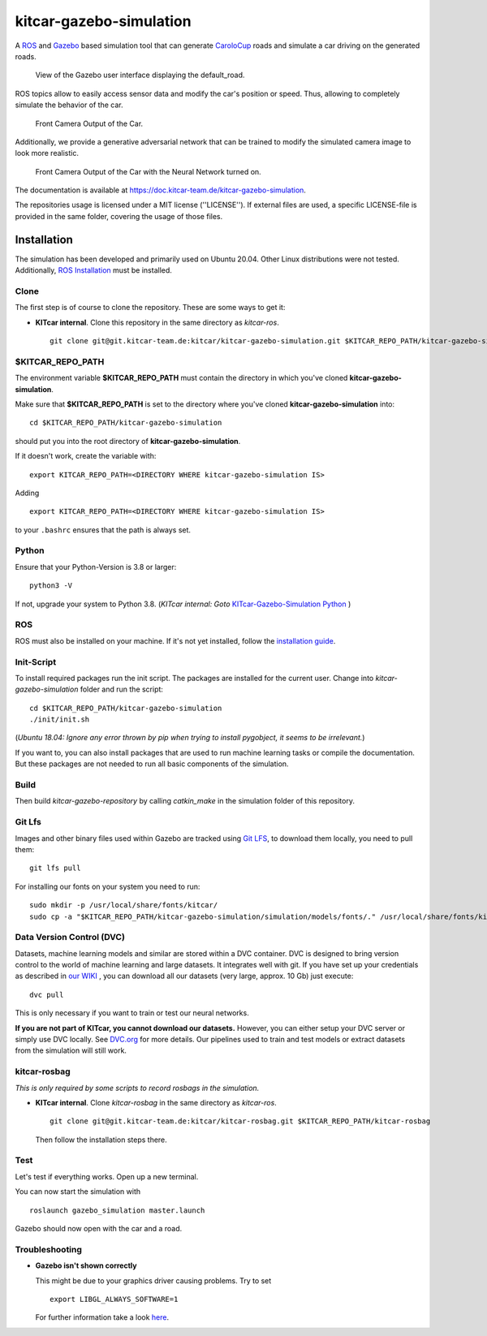 ========================
kitcar-gazebo-simulation
========================

A ROS_ and Gazebo_ based simulation tool that can generate CaroloCup_ roads \
and simulate a car driving on the generated roads.

.. figure:: docs/content/tutorials/resources/birds_view_default_road.gif
   :width: 400

   View of the Gazebo user interface displaying the default_road.

ROS topics allow to easily access sensor data and modify the car's position or speed. Thus, allowing to completely simulate the behavior of the car.

.. figure:: docs/content/tutorials/resources/camera_default_road.gif
   :width: 400

   Front Camera Output of the Car.

Additionally, we provide a generative adversarial network that can be trained to modify the simulated camera image to look more realistic.

.. figure:: docs/content/tutorials/resources/gan_default_road.gif
   :width: 400

   Front Camera Output of the Car with the Neural Network turned on.

The documentation is available at https://doc.kitcar-team.de/kitcar-gazebo-simulation.

.. _CaroloCup: https://wiki.ifr.ing.tu-bs.de/carolocup/news
.. _Gazebo: http://gazebosim.org
.. _ROS: https://www.ros.org/

The repositories usage is licensed under a MIT license (''LICENSE'').
If external files are used, a specific LICENSE-file is provided in the same folder, covering the usage of those files.

.. readme_installation

Installation
============

The simulation has been developed and primarily used on Ubuntu 20.04.
Other Linux distributions were not tested.
Additionally, `ROS Installation <http://wiki.ros.org/ROS/Installation>`_ \
must be installed.

Clone
-----

The first step is of course to clone the repository.
These are some ways to get it:

* **KITcar internal**. Clone this repository in the same directory as `kitcar-ros`. ::

   git clone git@git.kitcar-team.de:kitcar/kitcar-gazebo-simulation.git $KITCAR_REPO_PATH/kitcar-gazebo-simulation


$KITCAR_REPO_PATH
-----------------

The environment variable **$KITCAR_REPO_PATH** must contain the directory in which you've cloned **kitcar-gazebo-simulation**.

Make sure that **$KITCAR_REPO_PATH** is set to the directory where you've cloned **kitcar-gazebo-simulation** into::

  cd $KITCAR_REPO_PATH/kitcar-gazebo-simulation

should put you into the root directory of **kitcar-gazebo-simulation**.

If it doesn't work, create the variable with::


   export KITCAR_REPO_PATH=<DIRECTORY WHERE kitcar-gazebo-simulation IS>


Adding

::

  export KITCAR_REPO_PATH=<DIRECTORY WHERE kitcar-gazebo-simulation IS>

to your ``.bashrc`` ensures that the path is always set.

Python
------

Ensure that your Python-Version is 3.8 or larger::

   python3 -V

If not, upgrade your system to Python 3.8.
(*KITcar internal: Goto* `KITcar-Gazebo-Simulation Python <https://wiki.kitcar-team.de/doku.php?id=teams:simulation:python>`_ )

ROS
---

ROS must also be installed on your machine.
If it's not yet installed, follow the `installation guide <http://wiki.ros.org/ROS/Installation>`_.

Init-Script
-----------

To install required packages run the init script. The packages are installed for the current user.
Change into `kitcar-gazebo-simulation` folder and run the script::

   cd $KITCAR_REPO_PATH/kitcar-gazebo-simulation
   ./init/init.sh

(*Ubuntu 18.04: Ignore any error thrown by pip when trying to install pygobject, it seems to be irrelevant.*)

If you want to, you can also install packages that are used to run machine learning tasks or compile the documentation.
But these packages are not needed to run all basic components of the simulation.

Build
-----

Then build `kitcar-gazebo-repository` by calling `catkin_make` in the simulation folder \
of this repository.

Git Lfs
-------

Images and other binary files used within Gazebo are tracked using `Git LFS <https://git-lfs.github.com/>`_, \
to download them locally, you need to pull them::

   git lfs pull

For installing our fonts on your system you need to run::

   sudo mkdir -p /usr/local/share/fonts/kitcar/
   sudo cp -a "$KITCAR_REPO_PATH/kitcar-gazebo-simulation/simulation/models/fonts/." /usr/local/share/fonts/kitcar/


Data Version Control (DVC)
--------------------------

Datasets, machine learning models and similar are stored within a DVC container.
DVC is designed to bring version control to the world of machine learning and large datasets.
It integrates well with git.
If you have set up your credentials as described in `our WIKI <https://wiki.kitcar-team.de/doku.php?id=externe_tools:dvc>`_ ,
you can download all our datasets (very large, approx. 10 Gb) just execute::

   dvc pull

This is only necessary if you want to train or test our neural networks.

**If you are not part of KITcar, you cannot download our datasets.**
However, you can either setup your DVC server or simply use DVC locally.
See `DVC.org <https://dvc.org>`_ for more details.
Our pipelines used to train and test models or extract datasets from the simulation will
still work.

kitcar-rosbag
-------------

*This is only required by some scripts to record rosbags in the simulation.*

* **KITcar internal**. Clone `kitcar-rosbag` in the same directory as `kitcar-ros`. ::

   git clone git@git.kitcar-team.de:kitcar/kitcar-rosbag.git $KITCAR_REPO_PATH/kitcar-rosbag

  Then follow the installation steps there.


Test
----

Let's test if everything works. Open up a new terminal.

You can now start the simulation with

::

   roslaunch gazebo_simulation master.launch

Gazebo should now open with the car and a road.

Troubleshooting
---------------

* **Gazebo isn't shown correctly**

  This might be due to your graphics driver causing problems. Try to set ::

      export LIBGL_ALWAYS_SOFTWARE=1

  For further information take a look `here <http://wiki.ros.org/rviz/Troubleshooting>`_.
